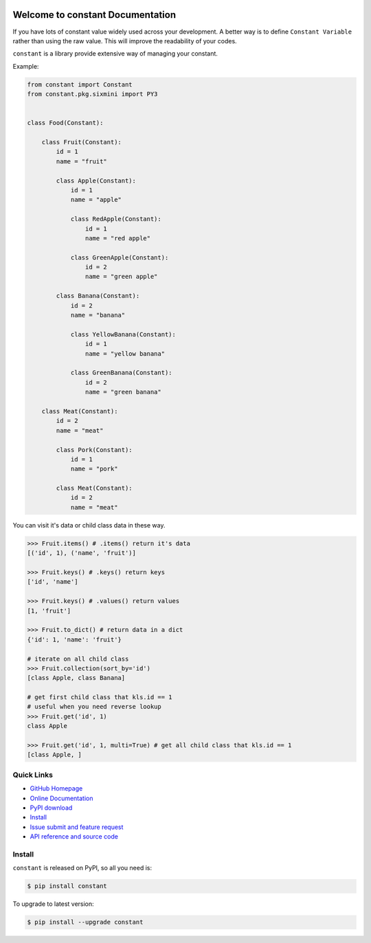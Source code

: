 .. image:: https://travis-ci.org/MacHu-GWU/constant-project.svg?branch=master

.. image:: https://img.shields.io/pypi/v/constant.svg

.. image:: https://img.shields.io/pypi/l/constant.svg

.. image:: https://img.shields.io/pypi/pyversions/constant.svg


Welcome to constant Documentation
===============================================================================
If you have lots of constant value widely used across your development. A better way is to define ``Constant Variable`` rather than using the raw value. This will improve the readability of your codes.

``constant`` is a library provide extensive way of managing your constant.

Example:

.. code-block:: python

	from constant import Constant
	from constant.pkg.sixmini import PY3


	class Food(Constant):

	    class Fruit(Constant):
	        id = 1
	        name = "fruit"

	        class Apple(Constant):
	            id = 1
	            name = "apple"

	            class RedApple(Constant):
	                id = 1
	                name = "red apple"

	            class GreenApple(Constant):
	                id = 2
	                name = "green apple"

	        class Banana(Constant):
	            id = 2
	            name = "banana"

	            class YellowBanana(Constant):
	                id = 1
	                name = "yellow banana"

	            class GreenBanana(Constant):
	                id = 2
	                name = "green banana"

	    class Meat(Constant):
	        id = 2
	        name = "meat"

	        class Pork(Constant):
	            id = 1
	            name = "pork"

	        class Meat(Constant):
	            id = 2
	            name = "meat"


You can visit it's data or child class data in these way.


.. code-block:: python

	>>> Fruit.items() # .items() return it's data
	[('id', 1), ('name', 'fruit')]

	>>> Fruit.keys() # .keys() return keys
	['id', 'name']

	>>> Fruit.keys() # .values() return values
	[1, 'fruit']

	>>> Fruit.to_dict() # return data in a dict
	{'id': 1, 'name': 'fruit'}

	# iterate on all child class
	>>> Fruit.collection(sort_by='id')
	[class Apple, class Banana]

	# get first child class that kls.id == 1
	# useful when you need reverse lookup
	>>> Fruit.get('id', 1)
	class Apple

	>>> Fruit.get('id', 1, multi=True) # get all child class that kls.id == 1
	[class Apple, ]


**Quick Links**
-------------------------------------------------------------------------------
- `GitHub Homepage <https://github.com/MacHu-GWU/constant-project>`_
- `Online Documentation <http://pythonhosted.org/constant>`_
- `PyPI download <https://pypi.python.org/pypi/constant>`_
- `Install <install_>`_
- `Issue submit and feature request <https://github.com/MacHu-GWU/constant-project/issues>`_
- `API reference and source code <http://pythonhosted.org/constant/py-modindex.html>`_


.. _install:

Install
-------------------------------------------------------------------------------

``constant`` is released on PyPI, so all you need is:

.. code-block:: console

	$ pip install constant

To upgrade to latest version:

.. code-block:: console

	$ pip install --upgrade constant